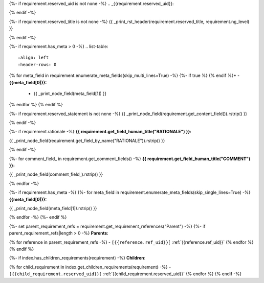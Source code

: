 {%- if requirement.reserved_uid is not none -%}
.. _{{requirement.reserved_uid}}:

{% endif -%}

{%- if requirement.reserved_title is not none -%}
{{ _print_rst_header(requirement.reserved_title, requirement.ng_level) }}

{% endif -%}

{%- if requirement.has_meta > 0 -%}
.. list-table::
    :align: left
    :header-rows: 0

{% for meta_field in requirement.enumerate_meta_fields(skip_multi_lines=True) -%}
{%- if true %}    {% endif %}* - **{{meta_field[0]}}:**
      - {{ _print_node_field(meta_field[1]) }}
{% endfor %}
{% endif %}

{%- if requirement.reserved_statement is not none -%}
{{ _print_node_field(requirement.get_content_field()).rstrip() }}

{% endif -%}

{%- if requirement.rationale -%}
**{{ requirement.get_field_human_title("RATIONALE") }}:**

{{ _print_node_field(requirement.get_field_by_name("RATIONALE")).rstrip() }}

{% endif -%}

{%- for comment_field_ in requirement.get_comment_fields() -%}
**{{ requirement.get_field_human_title("COMMENT") }}:**

{{ _print_node_field(comment_field_).rstrip() }}

{% endfor -%}

{%- if requirement.has_meta -%}
{%- for meta_field in requirement.enumerate_meta_fields(skip_single_lines=True) -%}
**{{meta_field[0]}}:**

{{ _print_node_field(meta_field[1]).rstrip() }}

{% endfor -%}
{%- endif %}

{%- set parent_requirement_refs = requirement.get_requirement_references("Parent") -%}
{%- if parent_requirement_refs|length > 0 -%}
**Parents:**

{% for reference in parent_requirement_refs -%}
- ``[{{reference.ref_uid}}]`` :ref:`{{reference.ref_uid}}`
{% endfor %}
{% endif %}

{%- if index.has_children_requirements(requirement) -%}
**Children:**

{% for child_requirement in index.get_children_requirements(requirement) -%}
- ``[{{child_requirement.reserved_uid}}]`` :ref:`{{child_requirement.reserved_uid}}`
{% endfor %}
{% endif -%}
